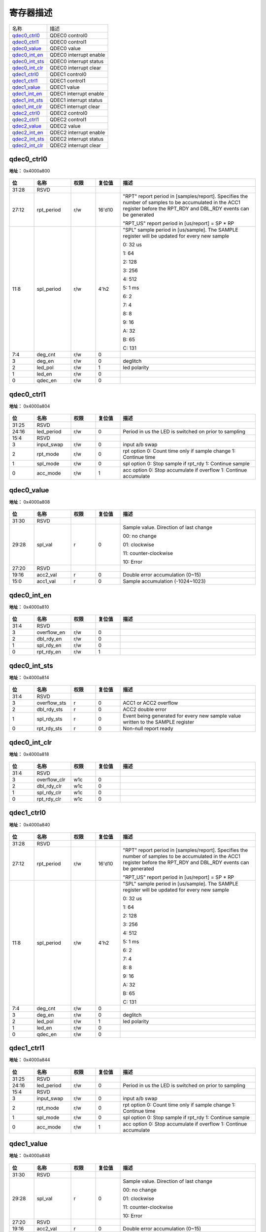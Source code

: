 
寄存器描述
====================

+------------------+------------------------+
| 名称             | 描述                   |
+------------------+------------------------+
| `qdec0_ctrl0`_   | QDEC0 control0         |
+------------------+------------------------+
| `qdec0_ctrl1`_   | QDEC0 control1         |
+------------------+------------------------+
| `qdec0_value`_   | QDEC0 value            |
+------------------+------------------------+
| `qdec0_int_en`_  | QDEC0 interrupt enable |
+------------------+------------------------+
| `qdec0_int_sts`_ | QDEC0 interrupt status |
+------------------+------------------------+
| `qdec0_int_clr`_ | QDEC0 interrupt clear  |
+------------------+------------------------+
| `qdec1_ctrl0`_   | QDEC1 control0         |
+------------------+------------------------+
| `qdec1_ctrl1`_   | QDEC1 control1         |
+------------------+------------------------+
| `qdec1_value`_   | QDEC1 value            |
+------------------+------------------------+
| `qdec1_int_en`_  | QDEC1 interrupt enable |
+------------------+------------------------+
| `qdec1_int_sts`_ | QDEC1 interrupt status |
+------------------+------------------------+
| `qdec1_int_clr`_ | QDEC1 interrupt clear  |
+------------------+------------------------+
| `qdec2_ctrl0`_   | QDEC2 control0         |
+------------------+------------------------+
| `qdec2_ctrl1`_   | QDEC2 control1         |
+------------------+------------------------+
| `qdec2_value`_   | QDEC2 value            |
+------------------+------------------------+
| `qdec2_int_en`_  | QDEC2 interrupt enable |
+------------------+------------------------+
| `qdec2_int_sts`_ | QDEC2 interrupt status |
+------------------+------------------------+
| `qdec2_int_clr`_ | QDEC2 interrupt clear  |
+------------------+------------------------+

qdec0_ctrl0
-------------
 
**地址：**  0x4000a800
 
.. figure:: ../../picture/qdec_qdec0_ctrl0.svg
   :align: center

.. table::
    :widths: 10, 15,10,10,55
    :width: 100%
    :align: center
     
    +----------+------------------------------+--------+-------------+------------------------------------------------------------------------------------------------------------------------------------------------------------------------+
    | 位       | 名称                         |权限    | 复位值      | 描述                                                                                                                                                                   |
    +==========+==============================+========+=============+========================================================================================================================================================================+
    | 31:28    | RSVD                         |        |             |                                                                                                                                                                        |
    +----------+------------------------------+--------+-------------+------------------------------------------------------------------------------------------------------------------------------------------------------------------------+
    | 27:12    | rpt_period                   | r/w    | 16'd10      | "RPT" report period in [samples/report]. Specifies the number of samples to be accumulated in the ACC1 register before the RPT_RDY and DBL_RDY events can be generated |
    +          +                              +        +             +                                                                                                                                                                        +
    |          |                              |        |             | "RPT_US" report period in [us/report] = SP * RP                                                                                                                        |
    +----------+------------------------------+--------+-------------+------------------------------------------------------------------------------------------------------------------------------------------------------------------------+
    | 11:8     | spl_period                   | r/w    | 4'h2        | "SPL" sample period in [us/sample]. The SAMPLE register will be updated for every new sample                                                                           |
    +          +                              +        +             +                                                                                                                                                                        +
    |          |                              |        |             | 0:  32 us                                                                                                                                                              |
    +          +                              +        +             +                                                                                                                                                                        +
    |          |                              |        |             | 1:  64                                                                                                                                                                 |
    +          +                              +        +             +                                                                                                                                                                        +
    |          |                              |        |             | 2: 128                                                                                                                                                                 |
    +          +                              +        +             +                                                                                                                                                                        +
    |          |                              |        |             | 3: 256                                                                                                                                                                 |
    +          +                              +        +             +                                                                                                                                                                        +
    |          |                              |        |             | 4: 512                                                                                                                                                                 |
    +          +                              +        +             +                                                                                                                                                                        +
    |          |                              |        |             | 5:   1 ms                                                                                                                                                              |
    +          +                              +        +             +                                                                                                                                                                        +
    |          |                              |        |             | 6:   2                                                                                                                                                                 |
    +          +                              +        +             +                                                                                                                                                                        +
    |          |                              |        |             | 7:   4                                                                                                                                                                 |
    +          +                              +        +             +                                                                                                                                                                        +
    |          |                              |        |             | 8:   8                                                                                                                                                                 |
    +          +                              +        +             +                                                                                                                                                                        +
    |          |                              |        |             | 9:  16                                                                                                                                                                 |
    +          +                              +        +             +                                                                                                                                                                        +
    |          |                              |        |             | A:  32                                                                                                                                                                 |
    +          +                              +        +             +                                                                                                                                                                        +
    |          |                              |        |             | B:  65                                                                                                                                                                 |
    +          +                              +        +             +                                                                                                                                                                        +
    |          |                              |        |             | C: 131                                                                                                                                                                 |
    +----------+------------------------------+--------+-------------+------------------------------------------------------------------------------------------------------------------------------------------------------------------------+
    | 7:4      | deg_cnt                      | r/w    | 0           |                                                                                                                                                                        |
    +----------+------------------------------+--------+-------------+------------------------------------------------------------------------------------------------------------------------------------------------------------------------+
    | 3        | deg_en                       | r/w    | 0           | deglitch                                                                                                                                                               |
    +----------+------------------------------+--------+-------------+------------------------------------------------------------------------------------------------------------------------------------------------------------------------+
    | 2        | led_pol                      | r/w    | 1           | led polarity                                                                                                                                                           |
    +----------+------------------------------+--------+-------------+------------------------------------------------------------------------------------------------------------------------------------------------------------------------+
    | 1        | led_en                       | r/w    | 0           |                                                                                                                                                                        |
    +----------+------------------------------+--------+-------------+------------------------------------------------------------------------------------------------------------------------------------------------------------------------+
    | 0        | qdec_en                      | r/w    | 0           |                                                                                                                                                                        |
    +----------+------------------------------+--------+-------------+------------------------------------------------------------------------------------------------------------------------------------------------------------------------+

qdec0_ctrl1
-------------
 
**地址：**  0x4000a804
 
.. figure:: ../../picture/qdec_qdec0_ctrl1.svg
   :align: center

.. table::
    :widths: 10, 15,10,10,55
    :width: 100%
    :align: center
     
    +----------+------------------------------+--------+-------------+--------------------------------------------------------------------+
    | 位       | 名称                         |权限    | 复位值      | 描述                                                               |
    +==========+==============================+========+=============+====================================================================+
    | 31:25    | RSVD                         |        |             |                                                                    |
    +----------+------------------------------+--------+-------------+--------------------------------------------------------------------+
    | 24:16    | led_period                   | r/w    | 0           | Period in us the LED is switched on prior to sampling              |
    +----------+------------------------------+--------+-------------+--------------------------------------------------------------------+
    | 15:4     | RSVD                         |        |             |                                                                    |
    +----------+------------------------------+--------+-------------+--------------------------------------------------------------------+
    | 3        | input_swap                   | r/w    | 0           | input a/b swap                                                     |
    +----------+------------------------------+--------+-------------+--------------------------------------------------------------------+
    | 2        | rpt_mode                     | r/w    | 0           | rpt option  0: Count time only if sample change  1: Continue time  |
    +----------+------------------------------+--------+-------------+--------------------------------------------------------------------+
    | 1        | spl_mode                     | r/w    | 0           | spl option  0: Stop sample if rpt_rdy  1: Continue sample          |
    +----------+------------------------------+--------+-------------+--------------------------------------------------------------------+
    | 0        | acc_mode                     | r/w    | 1           | acc option  0: Stop accumulate if overflow  1: Continue accumulate |
    +----------+------------------------------+--------+-------------+--------------------------------------------------------------------+

qdec0_value
-------------
 
**地址：**  0x4000a808
 
.. figure:: ../../picture/qdec_qdec0_value.svg
   :align: center

.. table::
    :widths: 10, 15,10,10,55
    :width: 100%
    :align: center
     
    +----------+------------------------------+--------+-------------+----------------------------------------+
    | 位       | 名称                         |权限    | 复位值      | 描述                                   |
    +==========+==============================+========+=============+========================================+
    | 31:30    | RSVD                         |        |             |                                        |
    +----------+------------------------------+--------+-------------+----------------------------------------+
    | 29:28    | spl_val                      | r      | 0           | Sample value. Direction of last change |
    +          +                              +        +             +                                        +
    |          |                              |        |             | 00: no change                          |
    +          +                              +        +             +                                        +
    |          |                              |        |             | 01: clockwise                          |
    +          +                              +        +             +                                        +
    |          |                              |        |             | 11: counter-clockwise                  |
    +          +                              +        +             +                                        +
    |          |                              |        |             | 10: Error                              |
    +----------+------------------------------+--------+-------------+----------------------------------------+
    | 27:20    | RSVD                         |        |             |                                        |
    +----------+------------------------------+--------+-------------+----------------------------------------+
    | 19:16    | acc2_val                     | r      | 0           | Double error accumulation (0~15)       |
    +----------+------------------------------+--------+-------------+----------------------------------------+
    | 15:0     | acc1_val                     | r      | 0           | Sample accumulation (-1024~1023)       |
    +----------+------------------------------+--------+-------------+----------------------------------------+

qdec0_int_en
--------------
 
**地址：**  0x4000a810
 
.. figure:: ../../picture/qdec_qdec0_int_en.svg
   :align: center

.. table::
    :widths: 10, 15,10,10,55
    :width: 100%
    :align: center
     
    +----------+------------------------------+--------+-------------+-----+
    | 位       | 名称                         |权限    | 复位值      | 描述|
    +==========+==============================+========+=============+=====+
    | 31:4     | RSVD                         |        |             |     |
    +----------+------------------------------+--------+-------------+-----+
    | 3        | overflow_en                  | r/w    | 0           |     |
    +----------+------------------------------+--------+-------------+-----+
    | 2        | dbl_rdy_en                   | r/w    | 0           |     |
    +----------+------------------------------+--------+-------------+-----+
    | 1        | spl_rdy_en                   | r/w    | 0           |     |
    +----------+------------------------------+--------+-------------+-----+
    | 0        | rpt_rdy_en                   | r/w    | 1           |     |
    +----------+------------------------------+--------+-------------+-----+

qdec0_int_sts
---------------
 
**地址：**  0x4000a814
 
.. figure:: ../../picture/qdec_qdec0_int_sts.svg
   :align: center

.. table::
    :widths: 10, 15,10,10,55
    :width: 100%
    :align: center
     
    +----------+------------------------------+--------+-------------+---------------------------------------------------------------------------------+
    | 位       | 名称                         |权限    | 复位值      | 描述                                                                            |
    +==========+==============================+========+=============+=================================================================================+
    | 31:4     | RSVD                         |        |             |                                                                                 |
    +----------+------------------------------+--------+-------------+---------------------------------------------------------------------------------+
    | 3        | overflow_sts                 | r      | 0           | ACC1 or ACC2 overflow                                                           |
    +----------+------------------------------+--------+-------------+---------------------------------------------------------------------------------+
    | 2        | dbl_rdy_sts                  | r      | 0           | ACC2 double error                                                               |
    +----------+------------------------------+--------+-------------+---------------------------------------------------------------------------------+
    | 1        | spl_rdy_sts                  | r      | 0           | Event being generated for every new sample value written to the SAMPLE register |
    +----------+------------------------------+--------+-------------+---------------------------------------------------------------------------------+
    | 0        | rpt_rdy_sts                  | r      | 0           | Non-null report ready                                                           |
    +----------+------------------------------+--------+-------------+---------------------------------------------------------------------------------+

qdec0_int_clr
---------------
 
**地址：**  0x4000a818
 
.. figure:: ../../picture/qdec_qdec0_int_clr.svg
   :align: center

.. table::
    :widths: 10, 15,10,10,55
    :width: 100%
    :align: center
     
    +----------+------------------------------+--------+-------------+-----+
    | 位       | 名称                         |权限    | 复位值      | 描述|
    +==========+==============================+========+=============+=====+
    | 31:4     | RSVD                         |        |             |     |
    +----------+------------------------------+--------+-------------+-----+
    | 3        | overflow_clr                 | w1c    | 0           |     |
    +----------+------------------------------+--------+-------------+-----+
    | 2        | dbl_rdy_clr                  | w1c    | 0           |     |
    +----------+------------------------------+--------+-------------+-----+
    | 1        | spl_rdy_clr                  | w1c    | 0           |     |
    +----------+------------------------------+--------+-------------+-----+
    | 0        | rpt_rdy_clr                  | w1c    | 0           |     |
    +----------+------------------------------+--------+-------------+-----+

qdec1_ctrl0
-------------
 
**地址：**  0x4000a840
 
.. figure:: ../../picture/qdec_qdec1_ctrl0.svg
   :align: center

.. table::
    :widths: 10, 15,10,10,55
    :width: 100%
    :align: center
     
    +----------+------------------------------+--------+-------------+------------------------------------------------------------------------------------------------------------------------------------------------------------------------+
    | 位       | 名称                         |权限    | 复位值      | 描述                                                                                                                                                                   |
    +==========+==============================+========+=============+========================================================================================================================================================================+
    | 31:28    | RSVD                         |        |             |                                                                                                                                                                        |
    +----------+------------------------------+--------+-------------+------------------------------------------------------------------------------------------------------------------------------------------------------------------------+
    | 27:12    | rpt_period                   | r/w    | 16'd10      | "RPT" report period in [samples/report]. Specifies the number of samples to be accumulated in the ACC1 register before the RPT_RDY and DBL_RDY events can be generated |
    +          +                              +        +             +                                                                                                                                                                        +
    |          |                              |        |             | "RPT_US" report period in [us/report] = SP * RP                                                                                                                        |
    +----------+------------------------------+--------+-------------+------------------------------------------------------------------------------------------------------------------------------------------------------------------------+
    | 11:8     | spl_period                   | r/w    | 4'h2        | "SPL" sample period in [us/sample]. The SAMPLE register will be updated for every new sample                                                                           |
    +          +                              +        +             +                                                                                                                                                                        +
    |          |                              |        |             | 0:  32 us                                                                                                                                                              |
    +          +                              +        +             +                                                                                                                                                                        +
    |          |                              |        |             | 1:  64                                                                                                                                                                 |
    +          +                              +        +             +                                                                                                                                                                        +
    |          |                              |        |             | 2: 128                                                                                                                                                                 |
    +          +                              +        +             +                                                                                                                                                                        +
    |          |                              |        |             | 3: 256                                                                                                                                                                 |
    +          +                              +        +             +                                                                                                                                                                        +
    |          |                              |        |             | 4: 512                                                                                                                                                                 |
    +          +                              +        +             +                                                                                                                                                                        +
    |          |                              |        |             | 5:   1 ms                                                                                                                                                              |
    +          +                              +        +             +                                                                                                                                                                        +
    |          |                              |        |             | 6:   2                                                                                                                                                                 |
    +          +                              +        +             +                                                                                                                                                                        +
    |          |                              |        |             | 7:   4                                                                                                                                                                 |
    +          +                              +        +             +                                                                                                                                                                        +
    |          |                              |        |             | 8:   8                                                                                                                                                                 |
    +          +                              +        +             +                                                                                                                                                                        +
    |          |                              |        |             | 9:  16                                                                                                                                                                 |
    +          +                              +        +             +                                                                                                                                                                        +
    |          |                              |        |             | A:  32                                                                                                                                                                 |
    +          +                              +        +             +                                                                                                                                                                        +
    |          |                              |        |             | B:  65                                                                                                                                                                 |
    +          +                              +        +             +                                                                                                                                                                        +
    |          |                              |        |             | C: 131                                                                                                                                                                 |
    +----------+------------------------------+--------+-------------+------------------------------------------------------------------------------------------------------------------------------------------------------------------------+
    | 7:4      | deg_cnt                      | r/w    | 0           |                                                                                                                                                                        |
    +----------+------------------------------+--------+-------------+------------------------------------------------------------------------------------------------------------------------------------------------------------------------+
    | 3        | deg_en                       | r/w    | 0           | deglitch                                                                                                                                                               |
    +----------+------------------------------+--------+-------------+------------------------------------------------------------------------------------------------------------------------------------------------------------------------+
    | 2        | led_pol                      | r/w    | 1           | led polarity                                                                                                                                                           |
    +----------+------------------------------+--------+-------------+------------------------------------------------------------------------------------------------------------------------------------------------------------------------+
    | 1        | led_en                       | r/w    | 0           |                                                                                                                                                                        |
    +----------+------------------------------+--------+-------------+------------------------------------------------------------------------------------------------------------------------------------------------------------------------+
    | 0        | qdec_en                      | r/w    | 0           |                                                                                                                                                                        |
    +----------+------------------------------+--------+-------------+------------------------------------------------------------------------------------------------------------------------------------------------------------------------+

qdec1_ctrl1
-------------
 
**地址：**  0x4000a844
 
.. figure:: ../../picture/qdec_qdec1_ctrl1.svg
   :align: center

.. table::
    :widths: 10, 15,10,10,55
    :width: 100%
    :align: center
     
    +----------+------------------------------+--------+-------------+--------------------------------------------------------------------+
    | 位       | 名称                         |权限    | 复位值      | 描述                                                               |
    +==========+==============================+========+=============+====================================================================+
    | 31:25    | RSVD                         |        |             |                                                                    |
    +----------+------------------------------+--------+-------------+--------------------------------------------------------------------+
    | 24:16    | led_period                   | r/w    | 0           | Period in us the LED is switched on prior to sampling              |
    +----------+------------------------------+--------+-------------+--------------------------------------------------------------------+
    | 15:4     | RSVD                         |        |             |                                                                    |
    +----------+------------------------------+--------+-------------+--------------------------------------------------------------------+
    | 3        | input_swap                   | r/w    | 0           | input a/b swap                                                     |
    +----------+------------------------------+--------+-------------+--------------------------------------------------------------------+
    | 2        | rpt_mode                     | r/w    | 0           | rpt option  0: Count time only if sample change  1: Continue time  |
    +----------+------------------------------+--------+-------------+--------------------------------------------------------------------+
    | 1        | spl_mode                     | r/w    | 0           | spl option  0: Stop sample if rpt_rdy  1: Continue sample          |
    +----------+------------------------------+--------+-------------+--------------------------------------------------------------------+
    | 0        | acc_mode                     | r/w    | 1           | acc option  0: Stop accumulate if overflow  1: Continue accumulate |
    +----------+------------------------------+--------+-------------+--------------------------------------------------------------------+

qdec1_value
-------------
 
**地址：**  0x4000a848
 
.. figure:: ../../picture/qdec_qdec1_value.svg
   :align: center

.. table::
    :widths: 10, 15,10,10,55
    :width: 100%
    :align: center
     
    +----------+------------------------------+--------+-------------+----------------------------------------+
    | 位       | 名称                         |权限    | 复位值      | 描述                                   |
    +==========+==============================+========+=============+========================================+
    | 31:30    | RSVD                         |        |             |                                        |
    +----------+------------------------------+--------+-------------+----------------------------------------+
    | 29:28    | spl_val                      | r      | 0           | Sample value. Direction of last change |
    +          +                              +        +             +                                        +
    |          |                              |        |             | 00: no change                          |
    +          +                              +        +             +                                        +
    |          |                              |        |             | 01: clockwise                          |
    +          +                              +        +             +                                        +
    |          |                              |        |             | 11: counter-clockwise                  |
    +          +                              +        +             +                                        +
    |          |                              |        |             | 10: Error                              |
    +----------+------------------------------+--------+-------------+----------------------------------------+
    | 27:20    | RSVD                         |        |             |                                        |
    +----------+------------------------------+--------+-------------+----------------------------------------+
    | 19:16    | acc2_val                     | r      | 0           | Double error accumulation (0~15)       |
    +----------+------------------------------+--------+-------------+----------------------------------------+
    | 15:0     | acc1_val                     | r      | 0           | Sample accumulation (-1024~1023)       |
    +----------+------------------------------+--------+-------------+----------------------------------------+

qdec1_int_en
--------------
 
**地址：**  0x4000a850
 
.. figure:: ../../picture/qdec_qdec1_int_en.svg
   :align: center

.. table::
    :widths: 10, 15,10,10,55
    :width: 100%
    :align: center
     
    +----------+------------------------------+--------+-------------+-----+
    | 位       | 名称                         |权限    | 复位值      | 描述|
    +==========+==============================+========+=============+=====+
    | 31:4     | RSVD                         |        |             |     |
    +----------+------------------------------+--------+-------------+-----+
    | 3        | overflow_en                  | r/w    | 0           |     |
    +----------+------------------------------+--------+-------------+-----+
    | 2        | dbl_rdy_en                   | r/w    | 0           |     |
    +----------+------------------------------+--------+-------------+-----+
    | 1        | spl_rdy_en                   | r/w    | 0           |     |
    +----------+------------------------------+--------+-------------+-----+
    | 0        | rpt_rdy_en                   | r/w    | 1           |     |
    +----------+------------------------------+--------+-------------+-----+

qdec1_int_sts
---------------
 
**地址：**  0x4000a854
 
.. figure:: ../../picture/qdec_qdec1_int_sts.svg
   :align: center

.. table::
    :widths: 10, 15,10,10,55
    :width: 100%
    :align: center
     
    +----------+------------------------------+--------+-------------+---------------------------------------------------------------------------------+
    | 位       | 名称                         |权限    | 复位值      | 描述                                                                            |
    +==========+==============================+========+=============+=================================================================================+
    | 31:4     | RSVD                         |        |             |                                                                                 |
    +----------+------------------------------+--------+-------------+---------------------------------------------------------------------------------+
    | 3        | overflow_sts                 | r      | 0           | ACC1 or ACC2 overflow                                                           |
    +----------+------------------------------+--------+-------------+---------------------------------------------------------------------------------+
    | 2        | dbl_rdy_sts                  | r      | 0           | ACC2 double error                                                               |
    +----------+------------------------------+--------+-------------+---------------------------------------------------------------------------------+
    | 1        | spl_rdy_sts                  | r      | 0           | Event being generated for every new sample value written to the SAMPLE register |
    +----------+------------------------------+--------+-------------+---------------------------------------------------------------------------------+
    | 0        | rpt_rdy_sts                  | r      | 0           | Non-null report ready                                                           |
    +----------+------------------------------+--------+-------------+---------------------------------------------------------------------------------+

qdec1_int_clr
---------------
 
**地址：**  0x4000a858
 
.. figure:: ../../picture/qdec_qdec1_int_clr.svg
   :align: center

.. table::
    :widths: 10, 15,10,10,55
    :width: 100%
    :align: center
     
    +----------+------------------------------+--------+-------------+-----+
    | 位       | 名称                         |权限    | 复位值      | 描述|
    +==========+==============================+========+=============+=====+
    | 31:4     | RSVD                         |        |             |     |
    +----------+------------------------------+--------+-------------+-----+
    | 3        | overflow_clr                 | w1c    | 0           |     |
    +----------+------------------------------+--------+-------------+-----+
    | 2        | dbl_rdy_clr                  | w1c    | 0           |     |
    +----------+------------------------------+--------+-------------+-----+
    | 1        | spl_rdy_clr                  | w1c    | 0           |     |
    +----------+------------------------------+--------+-------------+-----+
    | 0        | rpt_rdy_clr                  | w1c    | 0           |     |
    +----------+------------------------------+--------+-------------+-----+

qdec2_ctrl0
-------------
 
**地址：**  0x4000a880
 
.. figure:: ../../picture/qdec_qdec2_ctrl0.svg
   :align: center

.. table::
    :widths: 10, 15,10,10,55
    :width: 100%
    :align: center
     
    +----------+------------------------------+--------+-------------+------------------------------------------------------------------------------------------------------------------------------------------------------------------------+
    | 位       | 名称                         |权限    | 复位值      | 描述                                                                                                                                                                   |
    +==========+==============================+========+=============+========================================================================================================================================================================+
    | 31:28    | RSVD                         |        |             |                                                                                                                                                                        |
    +----------+------------------------------+--------+-------------+------------------------------------------------------------------------------------------------------------------------------------------------------------------------+
    | 27:12    | rpt_period                   | r/w    | 16'd10      | "RPT" report period in [samples/report]. Specifies the number of samples to be accumulated in the ACC1 register before the RPT_RDY and DBL_RDY events can be generated |
    +          +                              +        +             +                                                                                                                                                                        +
    |          |                              |        |             | "RPT_US" report period in [us/report] = SP * RP                                                                                                                        |
    +----------+------------------------------+--------+-------------+------------------------------------------------------------------------------------------------------------------------------------------------------------------------+
    | 11:8     | spl_period                   | r/w    | 4'h2        | "SPL" sample period in [us/sample]. The SAMPLE register will be updated for every new sample                                                                           |
    +          +                              +        +             +                                                                                                                                                                        +
    |          |                              |        |             | 0:  32 us                                                                                                                                                              |
    +          +                              +        +             +                                                                                                                                                                        +
    |          |                              |        |             | 1:  64                                                                                                                                                                 |
    +          +                              +        +             +                                                                                                                                                                        +
    |          |                              |        |             | 2: 128                                                                                                                                                                 |
    +          +                              +        +             +                                                                                                                                                                        +
    |          |                              |        |             | 3: 256                                                                                                                                                                 |
    +          +                              +        +             +                                                                                                                                                                        +
    |          |                              |        |             | 4: 512                                                                                                                                                                 |
    +          +                              +        +             +                                                                                                                                                                        +
    |          |                              |        |             | 5:   1 ms                                                                                                                                                              |
    +          +                              +        +             +                                                                                                                                                                        +
    |          |                              |        |             | 6:   2                                                                                                                                                                 |
    +          +                              +        +             +                                                                                                                                                                        +
    |          |                              |        |             | 7:   4                                                                                                                                                                 |
    +          +                              +        +             +                                                                                                                                                                        +
    |          |                              |        |             | 8:   8                                                                                                                                                                 |
    +          +                              +        +             +                                                                                                                                                                        +
    |          |                              |        |             | 9:  16                                                                                                                                                                 |
    +          +                              +        +             +                                                                                                                                                                        +
    |          |                              |        |             | A:  32                                                                                                                                                                 |
    +          +                              +        +             +                                                                                                                                                                        +
    |          |                              |        |             | B:  65                                                                                                                                                                 |
    +          +                              +        +             +                                                                                                                                                                        +
    |          |                              |        |             | C: 131                                                                                                                                                                 |
    +----------+------------------------------+--------+-------------+------------------------------------------------------------------------------------------------------------------------------------------------------------------------+
    | 7:4      | deg_cnt                      | r/w    | 0           |                                                                                                                                                                        |
    +----------+------------------------------+--------+-------------+------------------------------------------------------------------------------------------------------------------------------------------------------------------------+
    | 3        | deg_en                       | r/w    | 0           | deglitch                                                                                                                                                               |
    +----------+------------------------------+--------+-------------+------------------------------------------------------------------------------------------------------------------------------------------------------------------------+
    | 2        | led_pol                      | r/w    | 1           | led polarity                                                                                                                                                           |
    +----------+------------------------------+--------+-------------+------------------------------------------------------------------------------------------------------------------------------------------------------------------------+
    | 1        | led_en                       | r/w    | 0           |                                                                                                                                                                        |
    +----------+------------------------------+--------+-------------+------------------------------------------------------------------------------------------------------------------------------------------------------------------------+
    | 0        | qdec_en                      | r/w    | 0           |                                                                                                                                                                        |
    +----------+------------------------------+--------+-------------+------------------------------------------------------------------------------------------------------------------------------------------------------------------------+

qdec2_ctrl1
-------------
 
**地址：**  0x4000a884
 
.. figure:: ../../picture/qdec_qdec2_ctrl1.svg
   :align: center

.. table::
    :widths: 10, 15,10,10,55
    :width: 100%
    :align: center
     
    +----------+------------------------------+--------+-------------+--------------------------------------------------------------------+
    | 位       | 名称                         |权限    | 复位值      | 描述                                                               |
    +==========+==============================+========+=============+====================================================================+
    | 31:25    | RSVD                         |        |             |                                                                    |
    +----------+------------------------------+--------+-------------+--------------------------------------------------------------------+
    | 24:16    | led_period                   | r/w    | 0           | Period in us the LED is switched on prior to sampling              |
    +----------+------------------------------+--------+-------------+--------------------------------------------------------------------+
    | 15:4     | RSVD                         |        |             |                                                                    |
    +----------+------------------------------+--------+-------------+--------------------------------------------------------------------+
    | 3        | input_swap                   | r/w    | 0           | input a/b swap                                                     |
    +----------+------------------------------+--------+-------------+--------------------------------------------------------------------+
    | 2        | rpt_mode                     | r/w    | 0           | rpt option  0: Count time only if sample change  1: Continue time  |
    +----------+------------------------------+--------+-------------+--------------------------------------------------------------------+
    | 1        | spl_mode                     | r/w    | 0           | spl option  0: Stop sample if rpt_rdy  1: Continue sample          |
    +----------+------------------------------+--------+-------------+--------------------------------------------------------------------+
    | 0        | acc_mode                     | r/w    | 1           | acc option  0: Stop accumulate if overflow  1: Continue accumulate |
    +----------+------------------------------+--------+-------------+--------------------------------------------------------------------+

qdec2_value
-------------
 
**地址：**  0x4000a888
 
.. figure:: ../../picture/qdec_qdec2_value.svg
   :align: center

.. table::
    :widths: 10, 15,10,10,55
    :width: 100%
    :align: center
     
    +----------+------------------------------+--------+-------------+----------------------------------------+
    | 位       | 名称                         |权限    | 复位值      | 描述                                   |
    +==========+==============================+========+=============+========================================+
    | 31:30    | RSVD                         |        |             |                                        |
    +----------+------------------------------+--------+-------------+----------------------------------------+
    | 29:28    | spl_val                      | r      | 0           | Sample value. Direction of last change |
    +          +                              +        +             +                                        +
    |          |                              |        |             | 00: no change                          |
    +          +                              +        +             +                                        +
    |          |                              |        |             | 01: clockwise                          |
    +          +                              +        +             +                                        +
    |          |                              |        |             | 11: counter-clockwise                  |
    +          +                              +        +             +                                        +
    |          |                              |        |             | 10: Error                              |
    +----------+------------------------------+--------+-------------+----------------------------------------+
    | 27:20    | RSVD                         |        |             |                                        |
    +----------+------------------------------+--------+-------------+----------------------------------------+
    | 19:16    | acc2_val                     | r      | 0           | Double error accumulation (0~15)       |
    +----------+------------------------------+--------+-------------+----------------------------------------+
    | 15:0     | acc1_val                     | r      | 0           | Sample accumulation (-1024~1023)       |
    +----------+------------------------------+--------+-------------+----------------------------------------+

qdec2_int_en
--------------
 
**地址：**  0x4000a890
 
.. figure:: ../../picture/qdec_qdec2_int_en.svg
   :align: center

.. table::
    :widths: 10, 15,10,10,55
    :width: 100%
    :align: center
     
    +----------+------------------------------+--------+-------------+-----+
    | 位       | 名称                         |权限    | 复位值      | 描述|
    +==========+==============================+========+=============+=====+
    | 31:4     | RSVD                         |        |             |     |
    +----------+------------------------------+--------+-------------+-----+
    | 3        | overflow_en                  | r/w    | 0           |     |
    +----------+------------------------------+--------+-------------+-----+
    | 2        | dbl_rdy_en                   | r/w    | 0           |     |
    +----------+------------------------------+--------+-------------+-----+
    | 1        | spl_rdy_en                   | r/w    | 0           |     |
    +----------+------------------------------+--------+-------------+-----+
    | 0        | rpt_rdy_en                   | r/w    | 1           |     |
    +----------+------------------------------+--------+-------------+-----+

qdec2_int_sts
---------------
 
**地址：**  0x4000a894
 
.. figure:: ../../picture/qdec_qdec2_int_sts.svg
   :align: center

.. table::
    :widths: 10, 15,10,10,55
    :width: 100%
    :align: center
     
    +----------+------------------------------+--------+-------------+---------------------------------------------------------------------------------+
    | 位       | 名称                         |权限    | 复位值      | 描述                                                                            |
    +==========+==============================+========+=============+=================================================================================+
    | 31:4     | RSVD                         |        |             |                                                                                 |
    +----------+------------------------------+--------+-------------+---------------------------------------------------------------------------------+
    | 3        | overflow_sts                 | r      | 0           | ACC1 or ACC2 overflow                                                           |
    +----------+------------------------------+--------+-------------+---------------------------------------------------------------------------------+
    | 2        | dbl_rdy_sts                  | r      | 0           | ACC2 double error                                                               |
    +----------+------------------------------+--------+-------------+---------------------------------------------------------------------------------+
    | 1        | spl_rdy_sts                  | r      | 0           | Event being generated for every new sample value written to the SAMPLE register |
    +----------+------------------------------+--------+-------------+---------------------------------------------------------------------------------+
    | 0        | rpt_rdy_sts                  | r      | 0           | Non-null report ready                                                           |
    +----------+------------------------------+--------+-------------+---------------------------------------------------------------------------------+

qdec2_int_clr
---------------
 
**地址：**  0x4000a898
 
.. figure:: ../../picture/qdec_qdec2_int_clr.svg
   :align: center

.. table::
    :widths: 10, 15,10,10,55
    :width: 100%
    :align: center
     
    +----------+------------------------------+--------+-------------+-----+
    | 位       | 名称                         |权限    | 复位值      | 描述|
    +==========+==============================+========+=============+=====+
    | 31:4     | RSVD                         |        |             |     |
    +----------+------------------------------+--------+-------------+-----+
    | 3        | overflow_clr                 | w1c    | 0           |     |
    +----------+------------------------------+--------+-------------+-----+
    | 2        | dbl_rdy_clr                  | w1c    | 0           |     |
    +----------+------------------------------+--------+-------------+-----+
    | 1        | spl_rdy_clr                  | w1c    | 0           |     |
    +----------+------------------------------+--------+-------------+-----+
    | 0        | rpt_rdy_clr                  | w1c    | 0           |     |
    +----------+------------------------------+--------+-------------+-----+

